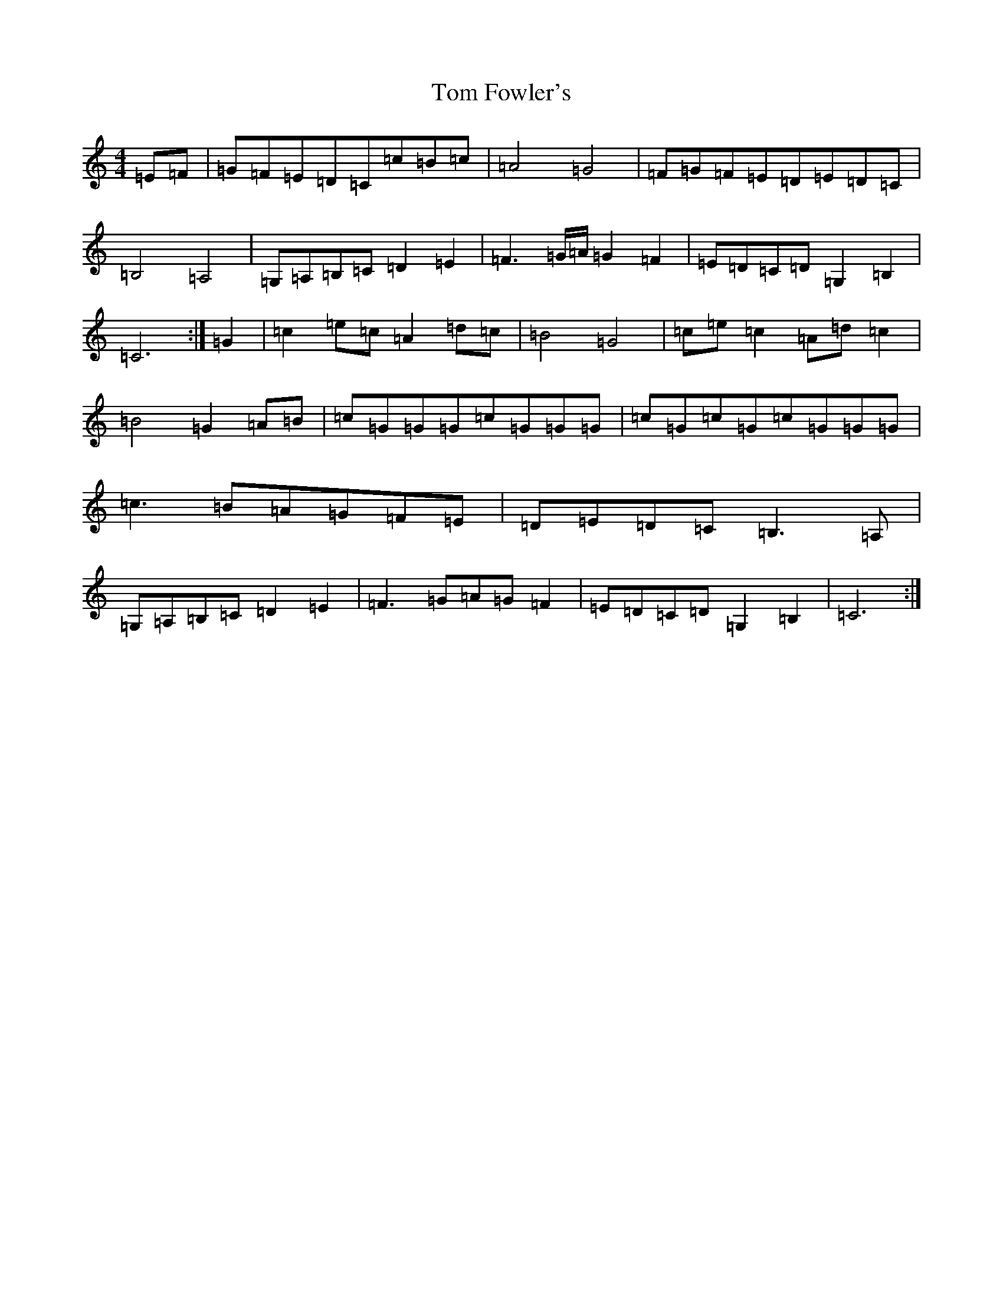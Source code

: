 X: 21255
T: Tom Fowler's
S: https://thesession.org/tunes/8005#setting8005
R: hornpipe
M:4/4
L:1/8
K: C Major
=E=F|=G=F=E=D=C=c=B=c|=A4=G4|=F=G=F=E=D=E=D=C|=B,4=A,4|=G,=A,=B,=C=D2=E2|=F3=G/2=A/2=G2=F2|=E=D=C=D=G,2=B,2|=C6:|=G2|=c2=e=c=A2=d=c|=B4=G4|=c=e=c2=A=d=c2|=B4=G2=A=B|=c=G=G=G=c=G=G=G|=c=G=c=G=c=G=G=G|=c3=B=A=G=F=E|=D=E=D=C=B,3=A,|=G,=A,=B,=C=D2=E2|=F3=G=A=G=F2|=E=D=C=D=G,2=B,2|=C6:|